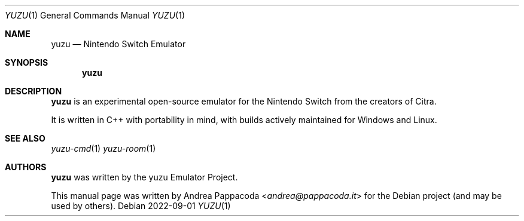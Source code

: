 .\" SPDX-FileCopyrightText: 2022 Andrea Pappacoda <andrea@pappacoda.it>
.\" SPDX-License-Identifier: GPL-2.0-or-later
.Dd 2022-09-01
.Dt YUZU 1
.Os
.
.Sh NAME
.Nm yuzu
.Nd Nintendo Switch Emulator
.
.Sh SYNOPSIS
.Nm
.
.Sh DESCRIPTION
.Nm
is an experimental open-source emulator for the Nintendo Switch from the
creators of Citra.
.Pp
It is written in C++ with portability in mind, with builds actively maintained
for Windows and Linux.
.
.Sh SEE ALSO
.Xr yuzu-cmd 1
.Xr yuzu-room 1
.
.Sh AUTHORS
.An -nosplit
.Nm
was written by the
.An yuzu Emulator Project .
.Pp
This manual page was written by
.An Andrea Pappacoda Aq Mt andrea@pappacoda.it
for the Debian project (and may be used by others).
